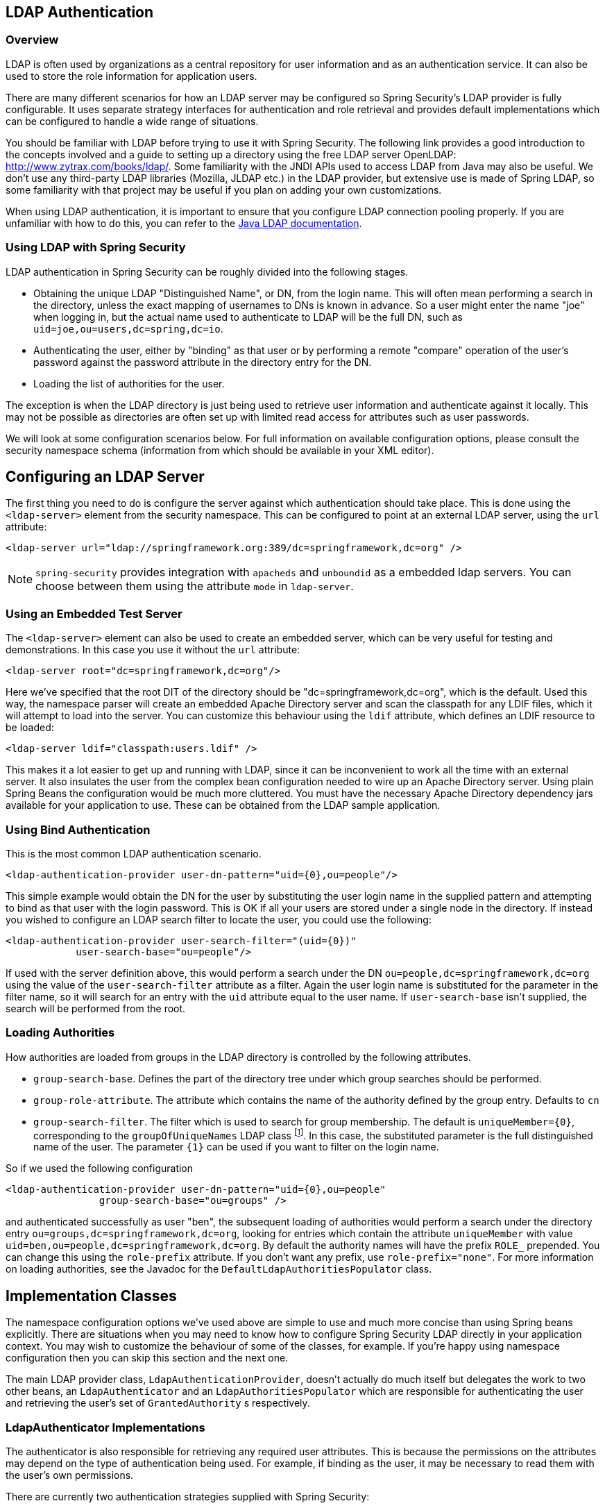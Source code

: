 [[ldap]]
== LDAP Authentication


[[ldap-overview]]
=== Overview
LDAP is often used by organizations as a central repository for user information and as an authentication service.
It can also be used to store the role information for application users.

There are many different scenarios for how an LDAP server may be configured so Spring Security's LDAP provider is fully configurable.
It uses separate strategy interfaces for authentication and role retrieval and provides default implementations which can be configured to handle a wide range of situations.

You should be familiar with LDAP before trying to use it with Spring Security.
The following link provides a good introduction to the concepts involved and a guide to setting up a directory using the free LDAP server OpenLDAP: http://www.zytrax.com/books/ldap/[http://www.zytrax.com/books/ldap/].
Some familiarity with the JNDI APIs used to access LDAP from Java may also be useful.
We don't use any third-party LDAP libraries (Mozilla, JLDAP etc.) in the LDAP provider, but extensive use is made of Spring LDAP, so some familiarity with that project may be useful if you plan on adding your own customizations.

When using LDAP authentication, it is important to ensure that you configure LDAP connection pooling properly.
If you are unfamiliar with how to do this, you can refer to the https://docs.oracle.com/javase/jndi/tutorial/ldap/connect/config.html[Java LDAP documentation].

=== Using LDAP with Spring Security
LDAP authentication in Spring Security can be roughly divided into the following stages.

* Obtaining the unique LDAP "Distinguished Name", or DN, from the login name.
This will often mean performing a search in the directory, unless the exact mapping of usernames to DNs is known in advance.
So a user might enter the name "joe" when logging in, but the actual name used to authenticate to LDAP will be the full DN, such as `uid=joe,ou=users,dc=spring,dc=io`.

* Authenticating the user, either by "binding" as that user or by performing a remote "compare" operation of the user's password against the password attribute in the directory entry for the DN.

* Loading the list of authorities for the user.

The exception is when the LDAP directory is just being used to retrieve user information and authenticate against it locally.
This may not be possible as directories are often set up with limited read access for attributes such as user passwords.

We will look at some configuration scenarios below.
For full information on available configuration options, please consult the security namespace schema (information from which should be available in your XML editor).


[[ldap-server]]
== Configuring an LDAP Server
The first thing you need to do is configure the server against which authentication should take place.
This is done using the `<ldap-server>` element from the security namespace.
This can be configured to point at an external LDAP server, using the `url` attribute:

[source,xml]
----
<ldap-server url="ldap://springframework.org:389/dc=springframework,dc=org" />
----

NOTE: `spring-security` provides integration with `apacheds` and `unboundid` as a embedded ldap servers. You can choose between them using the attribute `mode` in `ldap-server`.

=== Using an Embedded Test Server
The `<ldap-server>` element can also be used to create an embedded server, which can be very useful for testing and demonstrations.
In this case you use it without the `url` attribute:

[source,xml]
----
<ldap-server root="dc=springframework,dc=org"/>
----

Here we've specified that the root DIT of the directory should be "dc=springframework,dc=org", which is the default.
Used this way, the namespace parser will create an embedded Apache Directory server and scan the classpath for any LDIF files, which it will attempt to load into the server.
You can customize this behaviour using the `ldif` attribute, which defines an LDIF resource to be loaded:

[source,xml]
----
<ldap-server ldif="classpath:users.ldif" />
----

This makes it a lot easier to get up and running with LDAP, since it can be inconvenient to work all the time with an external server.
It also insulates the user from the complex bean configuration needed to wire up an Apache Directory server.
Using plain Spring Beans the configuration would be much more cluttered.
You must have the necessary Apache Directory dependency jars available for your application to use.
These can be obtained from the LDAP sample application.

=== Using Bind Authentication
This is the most common LDAP authentication scenario.

[source,xml]
----
<ldap-authentication-provider user-dn-pattern="uid={0},ou=people"/>
----

This simple example would obtain the DN for the user by substituting the user login name in the supplied pattern and attempting to bind as that user with the login password.
This is OK if all your users are stored under a single node in the directory.
If instead you wished to configure an LDAP search filter to locate the user, you could use the following:

[source,xml]
----
<ldap-authentication-provider user-search-filter="(uid={0})"
	    user-search-base="ou=people"/>
----

If used with the server definition above, this would perform a search under the DN `ou=people,dc=springframework,dc=org` using the value of the `user-search-filter` attribute as a filter.
Again the user login name is substituted for the parameter in the filter name, so it will search for an entry with the `uid` attribute equal to the user name.
If `user-search-base` isn't supplied, the search will be performed from the root.

=== Loading Authorities
How authorities are loaded from groups in the LDAP directory is controlled by the following attributes.

* `group-search-base`.
Defines the part of the directory tree under which group searches should be performed.
* `group-role-attribute`.
The attribute which contains the name of the authority defined by the group entry.
Defaults to `cn`
* `group-search-filter`.
The filter which is used to search for group membership.
The default is `uniqueMember={0}`, corresponding to the `groupOfUniqueNames` LDAP class footnote:[Note that this is different from the default configuration of the underlying `DefaultLdapAuthoritiesPopulator` which uses `member={0}`.].
In this case, the substituted parameter is the full distinguished name of the user.
The parameter `{1}` can be used if you want to filter on the login name.

So if we used the following configuration

[source,xml]
----
<ldap-authentication-provider user-dn-pattern="uid={0},ou=people"
		group-search-base="ou=groups" />
----

and authenticated successfully as user "ben", the subsequent loading of authorities would perform a search under the directory entry `ou=groups,dc=springframework,dc=org`, looking for entries which contain the attribute `uniqueMember` with value `uid=ben,ou=people,dc=springframework,dc=org`.
By default the authority names will have the prefix `ROLE_` prepended.
You can change this using the `role-prefix` attribute.
If you don't want any prefix, use `role-prefix="none"`.
For more information on loading authorities, see the Javadoc for the `DefaultLdapAuthoritiesPopulator` class.

== Implementation Classes
The namespace configuration options we've used above are simple to use and much more concise than using Spring beans explicitly.
There are situations when you may need to know how to configure Spring Security LDAP directly in your application context.
You may wish to customize the behaviour of some of the classes, for example.
If you're happy using namespace configuration then you can skip this section and the next one.

The main LDAP provider class, `LdapAuthenticationProvider`, doesn't actually do much itself but delegates the work to two other beans, an `LdapAuthenticator` and an `LdapAuthoritiesPopulator` which are responsible for authenticating the user and retrieving the user's set of `GrantedAuthority` s respectively.


[[ldap-ldap-authenticators]]
=== LdapAuthenticator Implementations
The authenticator is also responsible for retrieving any required user attributes.
This is because the permissions on the attributes may depend on the type of authentication being used.
For example, if binding as the user, it may be necessary to read them with the user's own permissions.

There are currently two authentication strategies supplied with Spring Security:

* Authentication directly to the LDAP server ("bind" authentication).

* Password comparison, where the password supplied by the user is compared with the one stored in the repository.
This can either be done by retrieving the value of the password attribute and checking it locally or by performing an LDAP "compare" operation, where the supplied password is passed to the server for comparison and the real password value is never retrieved.

[[ldap-ldap-authenticators-common]]
==== Common Functionality
Before it is possible to authenticate a user (by either strategy), the distinguished name (DN) has to be obtained from the login name supplied to the application.
This can be done either by simple pattern-matching (by setting the `setUserDnPatterns` array property) or by setting the `userSearch` property.
For the DN pattern-matching approach, a standard Java pattern format is used, and the login name will be substituted for the parameter `{0}`.
The pattern should be relative to the DN that the configured `SpringSecurityContextSource` will bind to (see the section on <<ldap-context-source,connecting to the LDAP server>> for more information on this).
For example, if you are using an LDAP server with the URL `ldap://monkeymachine.co.uk/dc=springframework,dc=org`, and have a pattern `uid={0},ou=greatapes`, then a login name of "gorilla" will map to a DN `uid=gorilla,ou=greatapes,dc=springframework,dc=org`.
Each configured DN pattern will be tried in turn until a match is found.
For information on using a search, see the section on <<ldap-searchobjects,search objects>> below.
A combination of the two approaches can also be used - the patterns will be checked first and if no matching DN is found, the search will be used.


[[ldap-ldap-authenticators-bind]]
==== BindAuthenticator
The class `BindAuthenticator` in the package `org.springframework.security.ldap.authentication` implements the bind authentication strategy.
It simply attempts to bind as the user.


[[ldap-ldap-authenticators-password]]
==== PasswordComparisonAuthenticator
The class `PasswordComparisonAuthenticator` implements the password comparison authentication strategy.


[[ldap-context-source]]
=== Connecting to the LDAP Server
The beans discussed above have to be able to connect to the server.
They both have to be supplied with a `SpringSecurityContextSource` which is an extension of Spring LDAP's `ContextSource`.
Unless you have special requirements, you will usually configure a `DefaultSpringSecurityContextSource` bean, which can be configured with the URL of your LDAP server and optionally with the username and password of a "manager" user which will be used by default when binding to the server (instead of binding anonymously).
For more information read the Javadoc for this class and for Spring LDAP's `AbstractContextSource`.


[[ldap-searchobjects]]
=== LDAP Search Objects
Often a more complicated strategy than simple DN-matching is required to locate a user entry in the directory.
This can be encapsulated in an `LdapUserSearch` instance which can be supplied to the authenticator implementations, for example, to allow them to locate a user.
The supplied implementation is `FilterBasedLdapUserSearch`.


[[ldap-searchobjects-filter]]
==== FilterBasedLdapUserSearch
This bean uses an LDAP filter to match the user object in the directory.
The process is explained in the Javadoc for the corresponding search method on the https://java.sun.com/j2se/1.4.2/docs/api/javax/naming/directory/DirContext.html#search(javax.naming.Name%2C%2520java.lang.String%2C%2520java.lang.Object%5B%5D%2C%2520javax.naming.directory.SearchControls)[JDK DirContext class].
As explained there, the search filter can be supplied with parameters.
For this class, the only valid parameter is `{0}` which will be replaced with the user's login name.


[[ldap-authorities]]
=== LdapAuthoritiesPopulator
After authenticating the user successfully, the `LdapAuthenticationProvider` will attempt to load a set of authorities for the user by calling the configured `LdapAuthoritiesPopulator` bean.
The `DefaultLdapAuthoritiesPopulator` is an implementation which will load the authorities by searching the directory for groups of which the user is a member (typically these will be `groupOfNames` or `groupOfUniqueNames` entries in the directory).
Consult the Javadoc for this class for more details on how it works.

If you want to use LDAP only for authentication, but load the authorities from a difference source (such as a database) then you can provide your own implementation of this interface and inject that instead.

[[ldap-bean-config]]
=== Spring Bean Configuration
A typical configuration, using some of the beans we've discussed here, might look like this:

[source,xml]
----
<bean id="contextSource"
		class="org.springframework.security.ldap.DefaultSpringSecurityContextSource">
    <constructor-arg value="ldap://monkeymachine:389/dc=springframework,dc=org"/>
    <property name="userDn" value="cn=manager,dc=springframework,dc=org"/>
    <property name="password" value="password"/>
</bean>

<bean id="ldapAuthProvider"
	    class="org.springframework.security.ldap.authentication.LdapAuthenticationProvider">
    <constructor-arg>
        <bean class="org.springframework.security.ldap.authentication.BindAuthenticator">
	        <constructor-arg ref="contextSource"/>
	        <property name="userDnPatterns">
	            <list><value>uid={0},ou=people</value></list>
	        </property>
        </bean>
    </constructor-arg>
    <constructor-arg>
        <bean class="org.springframework.security.ldap.userdetails.DefaultLdapAuthoritiesPopulator">
            <constructor-arg ref="contextSource"/>
            <constructor-arg value="ou=groups"/>
            <property name="groupRoleAttribute" value="ou"/>
        </bean>
    </constructor-arg>
</bean>
----

This would set up the provider to access an LDAP server with URL `ldap://monkeymachine:389/dc=springframework,dc=org`.
Authentication will be performed by attempting to bind with the DN `uid=<user-login-name>,ou=people,dc=springframework,dc=org`.
After successful authentication, roles will be assigned to the user by searching under the DN `ou=groups,dc=springframework,dc=org` with the default filter `(member=<user's-DN>)`.
The role name will be taken from the "ou" attribute of each match.

To configure a user search object, which uses the filter `(uid=<user-login-name>)` for use instead of the DN-pattern (or in addition to it), you would configure the following bean

[source,xml]
----

<bean id="userSearch"
        class="org.springframework.security.ldap.search.FilterBasedLdapUserSearch">
    <constructor-arg index="0" value=""/>
    <constructor-arg index="1" value="(uid={0})"/>
    <constructor-arg index="2" ref="contextSource" />
</bean>
----

and use it by setting the `BindAuthenticator` bean's `userSearch` property.
The authenticator would then call the search object to obtain the correct user's DN before attempting to bind as this user.


[[ldap-custom-user-details]]
=== LDAP Attributes and Customized UserDetails
The net result of an authentication using `LdapAuthenticationProvider` is the same as a normal Spring Security authentication using the standard `UserDetailsService` interface.
A `UserDetails` object is created and stored in the returned `Authentication` object.
As with using a `UserDetailsService`, a common requirement is to be able to customize this implementation and add extra properties.
When using LDAP, these will normally be attributes from the user entry.
The creation of the `UserDetails` object is controlled by the provider's `UserDetailsContextMapper` strategy, which is responsible for mapping user objects to and from LDAP context data:

[source,java]
----
public interface UserDetailsContextMapper {

    UserDetails mapUserFromContext(DirContextOperations ctx, String username,
	    	Collection<GrantedAuthority> authorities);

    void mapUserToContext(UserDetails user, DirContextAdapter ctx);
}
----

Only the first method is relevant for authentication.
If you provide an implementation of this interface and inject it into the `LdapAuthenticationProvider`, you have control over exactly how the UserDetails object is created.
The first parameter is an instance of Spring LDAP's `DirContextOperations` which gives you access to the LDAP attributes which were loaded during authentication.
The `username` parameter is the name used to authenticate and the final parameter is the collection of authorities loaded for the user by the configured `LdapAuthoritiesPopulator`.

The way the context data is loaded varies slightly depending on the type of authentication you are using.
With the `BindAuthenticator`, the context returned from the bind operation will be used to read the attributes, otherwise the data will be read using the standard context obtained from the configured `ContextSource` (when a search is configured to locate the user, this will be the data returned by the search object).


[[ldap-active-directory]]
== Active Directory Authentication
Active Directory supports its own non-standard authentication options, and the normal usage pattern doesn't fit too cleanly with the standard `LdapAuthenticationProvider`.
Typically authentication is performed using the domain username (in the form `user@domain`), rather than using an LDAP distinguished name.
To make this easier, Spring Security 3.1 has an authentication provider which is customized for a typical Active Directory setup.


=== ActiveDirectoryLdapAuthenticationProvider
Configuring `ActiveDirectoryLdapAuthenticationProvider` is quite straightforward.
You just need to supply the domain name and an LDAP URL supplying the address of the server footnote:[It is also possible to obtain the server's IP address using a DNS lookup.
This is not currently supported, but hopefully will be in a future version.].
An example configuration would then look like this:

[source,xml]
----

<bean id="adAuthenticationProvider"
        class="org.springframework.security.ldap.authentication.ad.ActiveDirectoryLdapAuthenticationProvider">
	<constructor-arg value="mydomain.com" />
	<constructor-arg value="ldap://adserver.mydomain.com/" />
</bean>
----

Note that there is no need to specify a separate `ContextSource` in order to define the server location - the bean is completely self-contained.
A user named "Sharon", for example, would then be able to authenticate by entering either the username `sharon` or the full Active Directory `userPrincipalName`, namely `sharon@mydomain.com`.
The user's directory entry will then be located, and the attributes returned for possible use in customizing the created `UserDetails` object (a `UserDetailsContextMapper` can be injected for this purpose, as described above).
All interaction with the directory takes place with the identity of the user themselves.
There is no concept of a "manager" user.

By default, the user authorities are obtained from the `memberOf` attribute values of the user entry.
The authorities allocated to the user can again be customized using a `UserDetailsContextMapper`.
You can also inject a `GrantedAuthoritiesMapper` into the provider instance to control the authorities which end up in the `Authentication` object.

==== Active Directory Error Codes
By default, a failed result will cause a standard Spring Security `BadCredentialsException`.
If you set the property `convertSubErrorCodesToExceptions` to `true`, the exception messages will be parsed to attempt to extract the Active Directory-specific error code and raise a more specific exception.
Check the class Javadoc for more information.

== LDAP Java Configuration

You can find the updates to support LDAP based authentication.
The https://github.com/spring-projects/spring-security/tree/master/samples/javaconfig/ldap[ldap-javaconfig] sample provides a complete example of using LDAP based authentication.

[source,java]
----
@Autowired
private DataSource dataSource;

@Autowired
public void configureGlobal(AuthenticationManagerBuilder auth) throws Exception {
	auth
		.ldapAuthentication()
			.userDnPatterns("uid={0},ou=people")
			.groupSearchBase("ou=groups");
}
----

The example above uses the following LDIF and an embedded Apache DS LDAP instance.

.users.ldif
----
dn: ou=groups,dc=springframework,dc=org
objectclass: top
objectclass: organizationalUnit
ou: groups

dn: ou=people,dc=springframework,dc=org
objectclass: top
objectclass: organizationalUnit
ou: people

dn: uid=admin,ou=people,dc=springframework,dc=org
objectclass: top
objectclass: person
objectclass: organizationalPerson
objectclass: inetOrgPerson
cn: Rod Johnson
sn: Johnson
uid: admin
userPassword: password

dn: uid=user,ou=people,dc=springframework,dc=org
objectclass: top
objectclass: person
objectclass: organizationalPerson
objectclass: inetOrgPerson
cn: Dianne Emu
sn: Emu
uid: user
userPassword: password

dn: cn=user,ou=groups,dc=springframework,dc=org
objectclass: top
objectclass: groupOfNames
cn: user
uniqueMember: uid=admin,ou=people,dc=springframework,dc=org
uniqueMember: uid=user,ou=people,dc=springframework,dc=org

dn: cn=admin,ou=groups,dc=springframework,dc=org
objectclass: top
objectclass: groupOfNames
cn: admin
uniqueMember: uid=admin,ou=people,dc=springframework,dc=org
----
